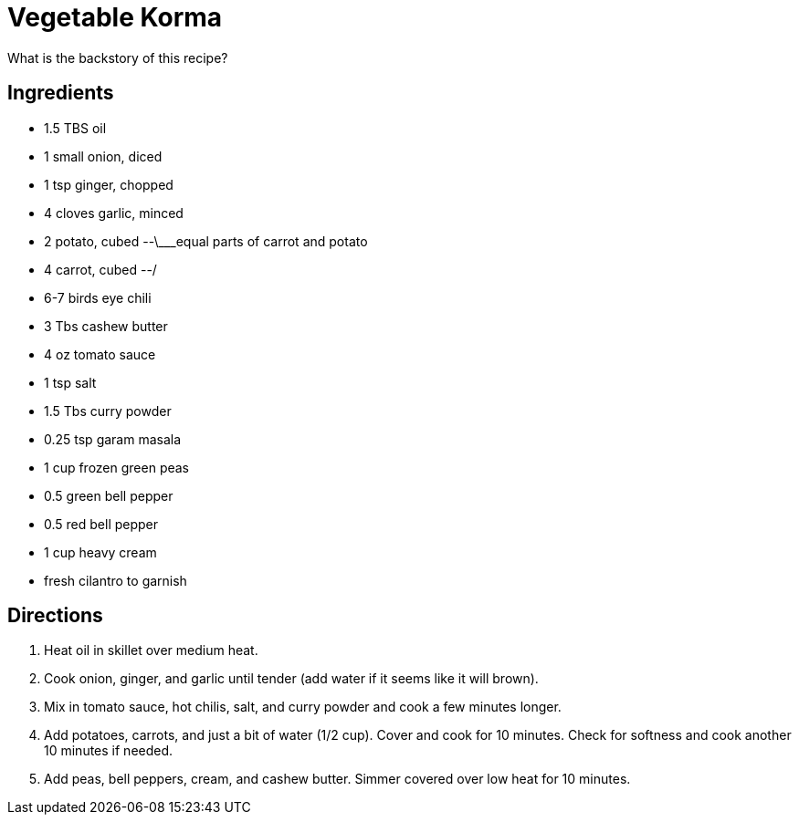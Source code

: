 = Vegetable Korma

What is the backstory of this recipe?

== Ingredients

 * 1.5 TBS oil
 * 1 small onion, diced
 * 1 tsp ginger, chopped
 * 4 cloves garlic, minced
 * 2 potato, cubed --\___equal parts of carrot and potato
 * 4 carrot, cubed --/
 * 6-7 birds eye chili
 * 3 Tbs cashew butter
 * 4 oz tomato sauce
 * 1 tsp salt
 * 1.5 Tbs curry powder
 * 0.25 tsp garam masala
 * 1 cup frozen green peas
 * 0.5 green bell pepper
 * 0.5 red bell pepper
 * 1 cup heavy cream
 * fresh cilantro to garnish

== Directions

 1. Heat oil in skillet over medium heat.
 1. Cook onion, ginger, and garlic until tender (add water if it seems like it will brown).
 1. Mix in tomato sauce, hot chilis, salt, and curry powder and cook a few minutes longer.
 1. Add potatoes, carrots, and just a bit of water (1/2 cup). Cover and cook for 10 minutes. Check for softness and cook another 10 minutes if needed.
 1. Add peas, bell peppers, cream, and cashew butter. Simmer covered over low heat for 10 minutes.
